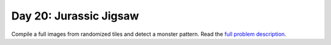 =======================
Day 20: Jurassic Jigsaw
=======================

Compile a full images from randomized tiles and detect a monster pattern. Read the `full problem description <https://adventofcode.com/2020/day/20>`_.

